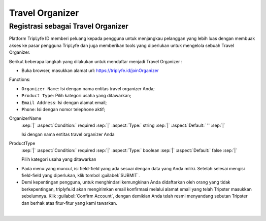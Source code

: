 
===========================
Travel Organizer
===========================

Registrasi sebagai Travel Organizer
===================================

Platform TripLyfe ID memberi peluang kepada pengguna untuk menjangkau pelanggan yang lebih luas dengan membuak akses ke pasar pengguna TripLyfe dan juga memberikan tools yang diperlukan untuk mengelola sebuah Travel Organizer.

Berikut beberapa langkah yang dilakukan untuk mendaftar menjadi Travel Organizer :

- Buka browser, masukkan alamat url: https://triplyfe.id/joinOrganizer
  
.. image:: images/joinOrganizer.jpg
   :align: center
   :width: 600

Functions:

- ``Organizer Name``: Isi dengan nama entitas travel organizer Anda;
- ``Product Type``: Pilih kategori usaha yang ditawarkan;
- ``Email Address``: Isi dengan alamat email;
- ``Phone``: Isi dengan nomor telephone aktif;

.. _label-OrganizerName:
.. rst-class:: dl-parameters

OrganizerName
   :sep:`|` :aspect:`Condition:` required
   :sep:`|` :aspect:`Type:` string
   :sep:`|` :aspect:`Default:` ''
   :sep:`|`

   Isi dengan nama entitas travel organizer Anda

.. _label-ProductType:
.. rst-class:: dl-parameters

ProductType
   :sep:`|` :aspect:`Condition:` required
   :sep:`|` :aspect:`Type:` boolean
   :sep:`|` :aspect:`Default:` false
   :sep:`|`

   Pilih kategori usaha yang ditawarkan

.. _label-EmailAddress:
.. rst-class:: dl-parameters

  EmailAddress
   :sep:`|` :aspect:`Condition:` required
   :sep:`|` :aspect:`Type:` boolean
   :sep:`|` :aspect:`Default:` false
   :sep:`|`

   Isi dengan alamat email
 
- Pada menu yang muncul, isi field-field yang ada sesuai dengan data yang Anda miliki. Setelah selesai mengisi field-field yang diperlukan, klik tombol :guilabel:`SUBMIT`.

- Demi kepentingan pengguna, untuk menghindari kemungkinan Anda didaftarkan oleh orang yang tidak berkepentingan, triplyfe.id akan mengirimkan email konfirmasi melalui 
  alamat email yang telah Tripster masukkan sebelumnya. Klik :guilabel:`Confirm Account`, dengan demikian Anda telah resmi menyandang sebutan Tripster dan berhak atas fitur-fitur yang kami tawarkan.

.. image:: images/confirm.jpg
   :align: center
   :width: 1000
|

    